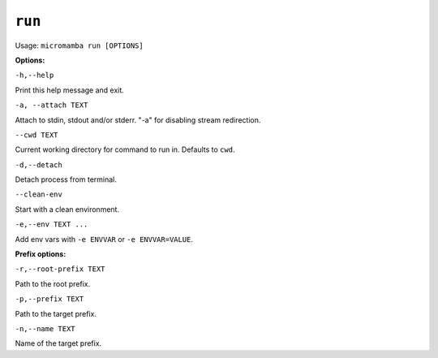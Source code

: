 .. _commands_micromamba/run:

``run``
===========

Usage: ``micromamba run [OPTIONS]``


**Options:**

``-h,--help``

Print this help message and exit.

``-a, --attach TEXT``

Attach to stdin, stdout and/or stderr. "-a" for disabling stream redirection.

``--cwd TEXT``

Current working directory for command to run in. Defaults to ``cwd``.

``-d,--detach``

Detach process from terminal.

``--clean-env``

Start with a clean environment.

``-e,--env TEXT ...``

Add env vars with ``-e ENVVAR`` or ``-e ENVVAR=VALUE``.


**Prefix options:**

``-r,--root-prefix TEXT``

Path to the root prefix.

``-p,--prefix TEXT``

Path to the target prefix.

``-n,--name TEXT``

Name of the target prefix.
